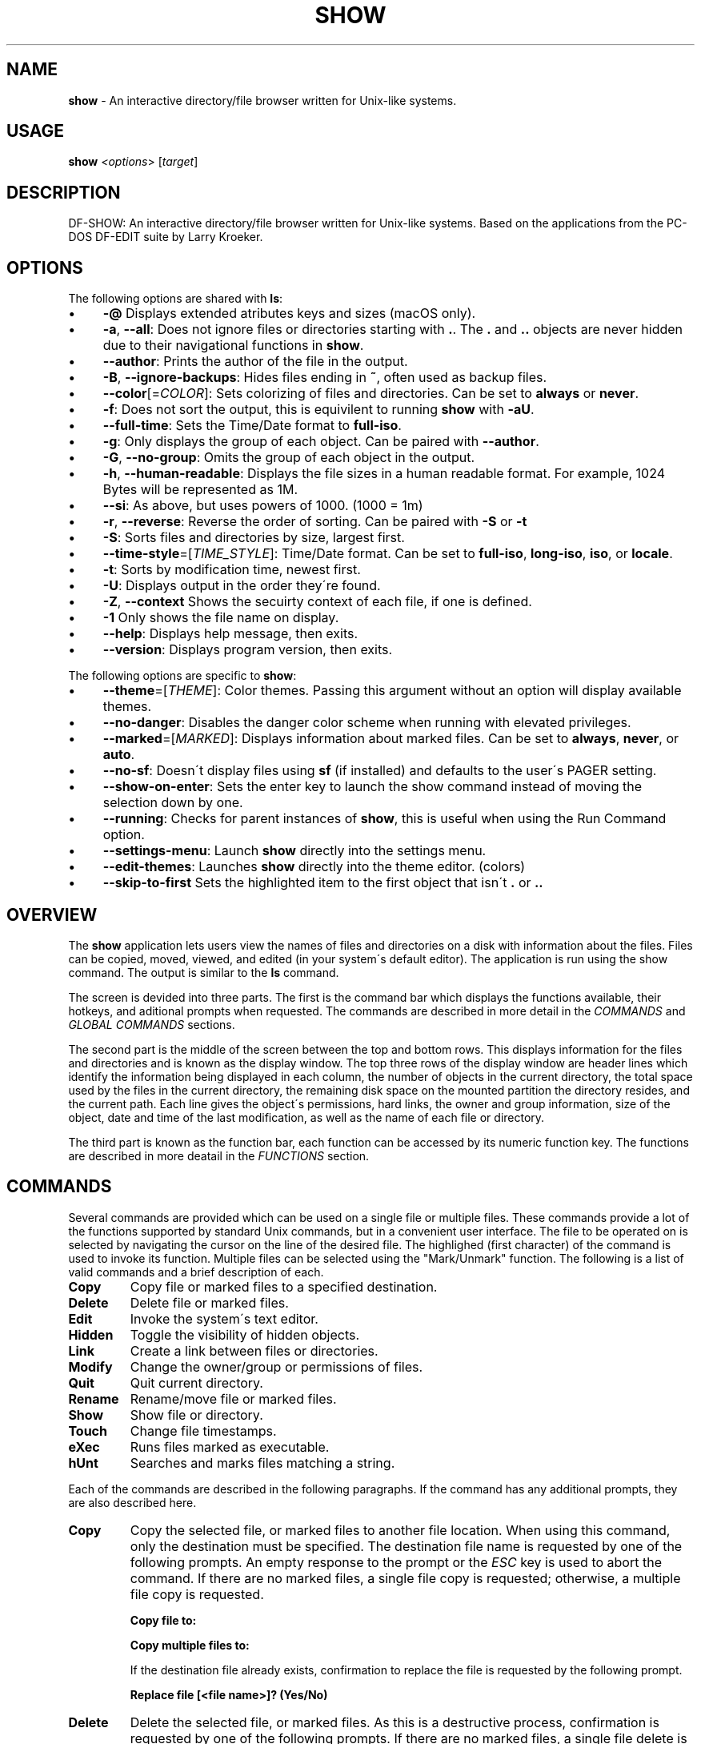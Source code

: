 .\" generated with Ronn/v0.7.3
.\" http://github.com/rtomayko/ronn/tree/0.7.3
.
.TH "SHOW" "1" "May 2020" "" ""
.
.SH "NAME"
\fBshow\fR \- An interactive directory/file browser written for Unix\-like systems\.
.
.SH "USAGE"
\fBshow\fR \fI<options\fR> [\fItarget\fR]
.
.SH "DESCRIPTION"
DF\-SHOW: An interactive directory/file browser written for Unix\-like systems\. Based on the applications from the PC\-DOS DF\-EDIT suite by Larry Kroeker\.
.
.SH "OPTIONS"
The following options are shared with \fBls\fR:
.
.IP "\(bu" 4
\fB\-@\fR Displays extended atributes keys and sizes (macOS only)\.
.
.IP "\(bu" 4
\fB\-a\fR, \fB\-\-all\fR: Does not ignore files or directories starting with \fB\.\fR\. The \fB\.\fR and \fB\.\.\fR objects are never hidden due to their navigational functions in \fBshow\fR\.
.
.IP "\(bu" 4
\fB\-\-author\fR: Prints the author of the file in the output\.
.
.IP "\(bu" 4
\fB\-B\fR, \fB\-\-ignore\-backups\fR: Hides files ending in \fB~\fR, often used as backup files\.
.
.IP "\(bu" 4
\fB\-\-color\fR[=\fICOLOR\fR]: Sets colorizing of files and directories\. Can be set to \fBalways\fR or \fBnever\fR\.
.
.IP "\(bu" 4
\fB\-f\fR: Does not sort the output, this is equivilent to running \fBshow\fR with \fB\-aU\fR\.
.
.IP "\(bu" 4
\fB\-\-full\-time\fR: Sets the Time/Date format to \fBfull\-iso\fR\.
.
.IP "\(bu" 4
\fB\-g\fR: Only displays the group of each object\. Can be paired with \fB\-\-author\fR\.
.
.IP "\(bu" 4
\fB\-G\fR, \fB\-\-no\-group\fR: Omits the group of each object in the output\.
.
.IP "\(bu" 4
\fB\-h\fR, \fB\-\-human\-readable\fR: Displays the file sizes in a human readable format\. For example, 1024 Bytes will be represented as 1M\.
.
.IP "\(bu" 4
\fB\-\-si\fR: As above, but uses powers of 1000\. (1000 = 1m)
.
.IP "\(bu" 4
\fB\-r\fR, \fB\-\-reverse\fR: Reverse the order of sorting\. Can be paired with \fB\-S\fR or \fB\-t\fR
.
.IP "\(bu" 4
\fB\-S\fR: Sorts files and directories by size, largest first\.
.
.IP "\(bu" 4
\fB\-\-time\-style\fR=[\fITIME_STYLE\fR]: Time/Date format\. Can be set to \fBfull\-iso\fR, \fBlong\-iso\fR, \fBiso\fR, or \fBlocale\fR\.
.
.IP "\(bu" 4
\fB\-t\fR: Sorts by modification time, newest first\.
.
.IP "\(bu" 4
\fB\-U\fR: Displays output in the order they\'re found\.
.
.IP "\(bu" 4
\fB\-Z\fR, \fB\-\-context\fR Shows the secuirty context of each file, if one is defined\.
.
.IP "\(bu" 4
\fB\-1\fR Only shows the file name on display\.
.
.IP "\(bu" 4
\fB\-\-help\fR: Displays help message, then exits\.
.
.IP "\(bu" 4
\fB\-\-version\fR: Displays program version, then exits\.
.
.IP "" 0
.
.P
The following options are specific to \fBshow\fR:
.
.IP "\(bu" 4
\fB\-\-theme\fR=[\fITHEME\fR]: Color themes\. Passing this argument without an option will display available themes\.
.
.IP "\(bu" 4
\fB\-\-no\-danger\fR: Disables the danger color scheme when running with elevated privileges\.
.
.IP "\(bu" 4
\fB\-\-marked\fR=[\fIMARKED\fR]: Displays information about marked files\. Can be set to \fBalways\fR, \fBnever\fR, or \fBauto\fR\.
.
.IP "\(bu" 4
\fB\-\-no\-sf\fR: Doesn\'t display files using \fBsf\fR (if installed) and defaults to the user\'s PAGER setting\.
.
.IP "\(bu" 4
\fB\-\-show\-on\-enter\fR: Sets the enter key to launch the show command instead of moving the selection down by one\.
.
.IP "\(bu" 4
\fB\-\-running\fR: Checks for parent instances of \fBshow\fR, this is useful when using the Run Command option\.
.
.IP "\(bu" 4
\fB\-\-settings\-menu\fR: Launch \fBshow\fR directly into the settings menu\.
.
.IP "\(bu" 4
\fB\-\-edit\-themes\fR: Launches \fBshow\fR directly into the theme editor\. (colors)
.
.IP "\(bu" 4
\fB\-\-skip\-to\-first\fR Sets the highlighted item to the first object that isn\'t \fB\.\fR or \fB\.\.\fR
.
.IP "" 0
.
.SH "OVERVIEW"
The \fBshow\fR application lets users view the names of files and directories on a disk with information about the files\. Files can be copied, moved, viewed, and edited (in your system\'s default editor)\. The application is run using the show command\. The output is similar to the \fBls\fR command\.
.
.P
The screen is devided into three parts\. The first is the command bar which displays the functions available, their hotkeys, and aditional prompts when requested\. The commands are described in more detail in the \fICOMMANDS\fR and \fIGLOBAL COMMANDS\fR sections\.
.
.P
The second part is the middle of the screen between the top and bottom rows\. This displays information for the files and directories and is known as the display window\. The top three rows of the display window are header lines which identify the information being displayed in each column, the number of objects in the current directory, the total space used by the files in the current directory, the remaining disk space on the mounted partition the directory resides, and the current path\. Each line gives the object\'s permissions, hard links, the owner and group information, size of the object, date and time of the last modification, as well as the name of each file or directory\.
.
.P
The third part is known as the function bar, each function can be accessed by its numeric function key\. The functions are described in more deatail in the \fIFUNCTIONS\fR section\.
.
.SH "COMMANDS"
Several commands are provided which can be used on a single file or multiple files\. These commands provide a lot of the functions supported by standard Unix commands, but in a convenient user interface\. The file to be operated on is selected by navigating the cursor on the line of the desired file\. The highlighed (first character) of the command is used to invoke its function\. Multiple files can be selected using the "Mark/Unmark" function\. The following is a list of valid commands and a brief description of each\.
.
.TP
\fBCopy\fR
Copy file or marked files to a specified destination\.
.
.TP
\fBDelete\fR
Delete file or marked files\.
.
.TP
\fBEdit\fR
Invoke the system\'s text editor\.
.
.TP
\fBHidden\fR
Toggle the visibility of hidden objects\.
.
.TP
\fBLink\fR
Create a link between files or directories\.
.
.TP
\fBModify\fR
Change the owner/group or permissions of files\.
.
.TP
\fBQuit\fR
Quit current directory\.
.
.TP
\fBRename\fR
Rename/move file or marked files\.
.
.TP
\fBShow\fR
Show file or directory\.
.
.TP
\fBTouch\fR
Change file timestamps\.
.
.TP
\fBeXec\fR
Runs files marked as executable\.
.
.TP
\fBhUnt\fR
Searches and marks files matching a string\.
.
.P
Each of the commands are described in the following paragraphs\. If the command has any additional prompts, they are also described here\.
.
.TP
\fBCopy\fR
Copy the selected file, or marked files to another file location\. When using this command, only the destination must be specified\. The destination file name is requested by one of the following prompts\. An empty response to the prompt or the \fIESC\fR key is used to abort the command\. If there are no marked files, a single file copy is requested; otherwise, a multiple file copy is requested\.
.
.IP
\fBCopy file to:\fR
.
.IP
\fBCopy multiple files to:\fR
.
.IP
If the destination file already exists, confirmation to replace the file is requested by the following prompt\.
.
.IP
\fBReplace file [<file name>]? (Yes/No)\fR
.
.TP
\fBDelete\fR
Delete the selected file, or marked files\. As this is a destructive process, confirmation is requested by one of the following prompts\. If there are no marked files, a single file delete is requested; otherwise, a multiple delete is requested\.
.
.IP
\fBDelete file? (Yes/No)\fR
.
.IP
\fBDelete file [<file name>]? (Yes/No/All/Stop)\fR
.
.IP
For single files, a "Y" will delete files and anything else will abort the delete file operation\. For multiple files, confirmation for all files is requested\. A "Y" will delete the prompted file, an "N" will not delete the file, an "A" will delete all the marked files without further confirmation, and an "S" will stop the multiple delete command\.
.
.TP
\fBEdit\fR
This invokes the default text editor\. Please consult the \fBman\fR pages of your preferred editor for more information\. The edit command utilizes the \fBVISUAL\fR or \fBEDITOR\fR environment variable\. If this has not been set, the following message is displayed\.
.
.IP
\fBPlease export a VISUAL environment variable to define the utility program name\.\fR
.
.IP
To resolve this, set a variable to your preferred editor in your shell\'s user preference file\.
.
.IP
\fBexport VISUAL=/usr/bin/vi\fR
.
.TP
\fBHidden\fR
This toggles the display of hidden files and directories\. This allows adjustment of the \fB\-a\fR option whilst in the application\. If the currently selected object is hidden by this toggle, the cursor is returned to the top of the directory\.
.
.TP
\fBLink\fR
Creates a link to the selected file\. The type of link is requested by the following prompt\.
.
.IP
\fBLink Type \- Hard, Symbolic (enter = S)\fR
.
.IP
Selecting "H" will bring up the following prompt\.
.
.IP
\fBHard link to:\fR
.
.IP
\fBshow\fR will then create a hard link to the selected file at the target specified\.
.
.IP
Selecting "S" will bring up the following prompt\.
.
.IP
\fBSymbolic link to:\fR
.
.IP
After a location is specified, the following prompt is shown to ask how to link to the target file\.
.
.IP
\fBLink Location \- Absolute, Relative (enter = R)\fR
.
.IP
Selecting "A" will link to the file directly relevent to the root directory (/)\.
.
.IP
Selecting "R" will instruct \fBshow\fR to link to the target file relative to the destination\.
.
.TP
\fBModify\fR
Modify the owner/group properties or changes the permissions of an object, or multiple objects\. When invoked, the following prompt is displayed\.
.
.IP
\fBModify: Owner/Group, Permissions\fR
.
.IP
Selecting "O" will bring up two prompts\.
.
.IP
\fBSet Owner:\fR
.
.IP
\fBSet Group (owner):\fR
.
.IP
If the names of the owner or group is invalid, an error will be displayed to the user\. If the group prompt is left blank, then it will use the value of the owner prompt\.
.
.IP
Selecting "P" will bring up the following prompt\.
.
.IP
\fBModify Permissions:\fR
.
.IP
The syntax is a 3 or 4 digit octect\. See the \fBman\fR pages for \fBchmod\fR for further information\.
.
.TP
\fBQuit\fR
Closes the current directory currently displayed\. The application will return you to the previous directory you were viewing\. If there are no previous directory, a blank screen showing the global commands is displayed\.
.
.TP
\fBRename\fR
Rename the selected file, or marked files to a new file name\. The new file name is requested by one of the following prompts\. After a file is renamed, the new file information line is into the list (providing the file has been renamed to the same directory) and the old information line is removed\. Files can only be moved to locations on the same mounted partition\. An empty response to the prompt or the \fIESC\fR key will abort the command\. If there are no marked files, a single file rename is requested; otherwise a multiple file rename is requested\.
.
.IP
\fBRename file to:\fR
.
.IP
\fBRename multiple files to:\fR
.
.TP
\fBShow\fR
Will either display the contents of a directory, or open the contents of a file\. The show file command utilizes the \fBPAGER\fR environment variable\. If this has not been set, the following message is displayed\.
.
.IP
\fBPlease export a PAGER environment variable to define the utility program name\.\fR
.
.IP
To resolve this, set a variable to your preferred pager in your shell\'s user preference file\.
.
.IP
\fBexport PAGER=/usr/bin/less\fR
.
.TP
\fBTouch\fR
Sets the timestamp of the selected file(s)\. When selected, the following prompt will be shown\.
.
.IP
\fBSet Time \- Accessed, Both, Modified (enter = B)\fR
.
.IP
By default, \fBshow\fR will modify both the access and modified times\. When one of the options is selected, one of the following prompts are shown\.
.
.IP
\fBSet Access Time:\fR \fBSet Modifed Time:\fR \fBSet Time:\fR
.
.IP
Set the desired time in one of the following formats: \fBYYYY\-MM\-DD HH:MM:SS\fR, \fBHH:MM:SS\fR
.
.TP
\fBhUnt\fR
Hunts the selected file, or marked files containing a regex string\. When used with a single file, the selected file will be marked if the string matches\. When using multiple files, any files not matching the string will be unselected\. Case sensitivity is requested by the following prompt, afterwards the user is asked to input the string to search\. To abort at this prompt, the \fIESC\fR key must be used\.
.
.IP
\fBCase Sensitive, Yes/No/ESC (enter = no)\fR
.
.IP
Following this selection, one of the following prompts will be displayed\.
.
.IP
\fBMatch Case \- Enter string:\fR
.
.IP
\fBIgnore Case \- Enter string:\fR
.
.TP
\fBeXec\fR
Will execute the selected file if it has the execute flag set and the current user running the \fBshow\fR process has permission to\. Arguments are requested by the following prompt\. Unlike other commands, an empty response will execute the file without arguments\. To abort at this prompt, the \fIESC\fR key must be used\.
.
.IP
\fBArgs to pass to <file>:\fR
.
.IP
The following error is displayed if the file does not have an executable flag, or the user does not have sufficient privileges to run\.
.
.IP
\fBError: Permission denied\fR
.
.SS "Creating parent directories"
A number of the commands above will display the following prompt to create parent directories if they are not present\.
.
.P
\fBDirectory [/path/to/directory] does not exist\. Create it? Yes/No (enter = no)\fR
.
.P
Selecting "Y" will instruct \fBshow\fR to create the missing parent directories required to complete the command\.
.
.P
Selecting "N" will abort the command due to the required parent directories not being available\. An error message will be shown\.
.
.SH "FUNCTIONS"
In order to select objects to be used by the commands described in the previous section, the cursor must be moved to the line of the desired object\. The functions to move the cursor and the list of files in the display window are described here\. A list of the valid functions and their associated function keys is given list\.
.
.TP
\fBF1\fR, \fBPgDn\fR
Page Down
.
.TP
\fBF2\fR, \fBPgUp\fR
Page Up
.
.TP
\fBF3\fR
Top of List
.
.TP
\fBF4\fR
Bottom of List
.
.TP
\fBF5\fR
Refresh Directory
.
.TP
\fBF6\fR
Mark/Unmark File
.
.TP
\fBF7\fR
Mark All Files
.
.TP
\fBF8\fR
Unmark All Files
.
.TP
\fBF9\fR
Sort List
.
.TP
\fBF10\fR
Block Mark
.
.TP
\fBHOME\fR
Top of Display
.
.TP
\fBEND\fR
Bottom of Display
.
.TP
\fBDown\fR, \fBRETURN\fR
Down one line (\fBRETURN\fR can be repurposed to be the \fBShow\fR command using the \fB\-\-show\-on\-enter\fR argument)
.
.TP
\fBUp\fR
Up one line
.
.TP
\fBRight\fR
Right one column
.
.TP
\fBLeft\fR
Left one column
.
.TP
\fBESC\fR
Global Commands
.
.P
The display functions with their associated key assignments are described here\.
.
.TP
\fBPage Down\fR
\fBF1, PgDn\fR: Scroll the display window down or forward a page on the list of files\. The cursor is left in the same relative row of the window unless the end of the list is reached\. If the last file of the list is already displayed in the window, the list is not scrolled, but the cursor is placed on the last file in the list\.
.
.TP
\fBPage Up\fR
\fBF2, PgUp\fR: Scroll the display window up or backward a page on the list of files\. The cursor is left in the same relative row of the window unless the beginning of the list is reached\. If the first file of the list is already displayed in the window, the list is not scrolled, but the cursor is placed on the first file in the list\.
.
.TP
\fBTop of List\fR
\fBF3\fR: Display the beginning of the list of files in the window and place the cursor on the first file in the list\.
.
.TP
\fBBottom of List\fR
\fBF4\fR: Display the end of the list of files in the display window and place the cursor on the last file of the list\.
.
.TP
\fBRefresh Directory\fR
\fBF5\fR: Rereads the directory\. This function is useful to update the list of files after several new files have been created or updated outside of the application\.
.
.TP
\fBMark/Unmark File\fR
\fBF6\fR: Toggle the file mark on the current file\. The file mark is indicated with an "*" in front of the file name\.
.
.TP
\fBMark All Files\fR
\fBF7\fR: Set the file mark on all the files but not directories in the list\.
.
.TP
\fBUnmark All Files\fR
\fBF8\fR: Remove the file marks from all files in the list\.
.
.TP
\fBSort List\fR
\fBF9\fR: Normally, the file list is sorted by file name alphabetically\. This function allows the files to be listed based on another sorting criteria which is requested by the following prompt\.
.
.IP
\fBSort list by \- Date & time, Name, Size\fR
.
.IP
The option is selected by using the first letter of the option name\.
.
.IP
\fBDate & time\fR: Sort the list on date and time so the newest files are at the top of the list\.
.
.IP
\fBName\fR: Sort the list on the file name\.
.
.IP
\fBSize\fR: Sort the list on file size so the largest are at the top of the list\.
.
.IP
Using \fISHIFT\fR whilst selecting an option performs that action in reverse order\.
.
.TP
\fBBlock Mark\fR
\fBF10\fR: Marks all files between two points\. Files marked will be indicated with an \fB*\fR in front of them\.
.
.TP
\fBTop of Display\fR
\fBHOME\fR: Move the cursor to the first file on the current display\.
.
.TP
\fBBottom of Display\fR
\fBEND\fR: Move the cursor to the last file on the current display\.
.
.TP
\fBDown One Line\fR
\fBDown Arrow, Return\fR: Move the cursor down one line to the next file in the display\. If the cursor is on the bottom row of the window, the window is scrolled down one line\. If the present line is the last file in the list, the cursor is not repositioned\.
.
.TP
\fBUp One Line\fR
\fBUp Arrow\fR: Move the cursor up one line to the next file in the display\. If the cursor is on the top row of the window, the window is scrolled up one line\. If the present line is the first file in the list, the cursor is not repositioned\.
.
.TP
\fBRight one column\fR
\fBRight Arrow\fR: Moves the display area one column\. This occurs when an entry rolls off the edge of the display\. Scrolling will stop at the end of the longest entry\.
.
.TP
\fBLeft one column\fR
\fBLeft Arrow\fR: Moves the display area one column\.
.
.TP
\fBGlobal Commands\fR
\fBESC\fR: Invoke the \fIGLOBAL COMMANDS\fR described in the next section\. This allows another directory to be displayed without terminating the current display\.
.
.SH "GLOBAL COMMANDS"
When a file group display is terminated with the Quit command, one of the following commands can be used to display another group of files, invoke the editor for a fire, or terminate the application completely\. The first character of the command is used to invoke the desired function\. The command line is shown below\.
.
.P
\fBcOlors, Config, Edit file, Help, Make dir, Quit, Run, Show dir, Touch file\fR
.
.P
These commands are desctibed below\.
.
.TP
\fBcOlors\fR
Launches an inbuilt color configuration utility which cusomizes the colors for the various display areas in all the utilities\. Further information can be found in the \fICOLORS\fR section\.
.
.TP
\fBConfig\fR
Launches \fBshow\fR\'s configuration menu\. From here, all aspects of \fBshow\fR can be configured, and settings saved so they will persist between sessions\. Further information can be found in the \fICONFIGURING SHOW\fR section\.
.
.TP
\fBEdit file\fR
Invoke the default text editor to edit the specified file\. The file name is requested by the following prompt\. An empty response is used to abort this command\.
.
.IP
\fBEdit File \- Enter pathname:\fR
.
.TP
\fBHelp\fR
Launches the \fBman\fR pages for \fBshow\fR\.
.
.TP
\fBMake dir\fR
Make a new directory\. The directory name is requested by the following prompt\. An empty response is used to abort this command\.
.
.IP
\fBMake Directory \- Enter pathname:\fR
.
.TP
\fBQuit\fR
Terminate \fBshow\fR\.
.
.TP
\fBRun\fR
Invoke your shell\. The \fBshow\fR application is still resident, so the "exit" command will return to the application\.
.
.TP
\fBShow dir\fR
Invoke the application to display another directory\. The directory name is requested by the following prompt\. An empty response is used to abort this command\.
.
.IP
\fBShow Directory \- Enter pathname:\fR
.
.TP
\fBTouch file\fR
Updates the timestamp of a specified file requested by the following prompt\. If the file doesn\'t exist, it will be created\.
.
.IP
\fBTouch File \- Enter pathname:\fR
.
.IP
The following prompt is shown to ask if the time should be set to a specific date\.
.
.IP
\fBSet Time? Yes/No (enter = N)\fR
.
.IP
Selecting No will set the file\'s access and modification time to the current time\.
.
.SH "COLORS"
The inbuilt Colors utility is used to customize the colors used in the applications\. It is accessed from the global menu of the \fBshow\fR utility\.
.
.P
The following screen is displayed after launch\.
.
.P
\fBColor number, Load, Quit, Save, Toggle, Use\fR
.
.IP "" 4
.
.nf

  Command lines                            !\-Default
  Display lines                            ?\-Default Bold
  Error messages                           0\-Black
  Information lines                        1\-Red
  Heading lines                            2\-Green
  Danger lines                             3\-Brown
  Selected block lines                     4\-Blue
  Highlight                                5\-Magenta
  Text input                               6\-Cyan
  Directories                              7\-Light Gray
  Symbolic links                           8\-Dark Gray
  Orphened symbolic links                  9\-Light Red
  Executable files                         A\-Light Green
  Set user identification                  B\-Yellow
  Set group identification                 C\-Light Blue
  Sticky bit directory                     D\-Light Magenta
  Sticky bit directory \- other writable    E\-Light Cyan
                                           F\-White


                    Select 0 to F for desired foreground color
.
.fi
.
.IP "" 0
.
.P
Initially, the cursor is positioned beside the "Command lines" string\. The cursor can be moved to each of the display types using the up and down cursor keys, and each color can be set by using the number of the desired color\. The background color can be set by using the \fBToggle\fR command\. Each of the types of lines are described below\.
.
.TP
\fBCommand lines\fR
The color of the top and bottom lines of each utility\. These lines display the valid command, function keys and other global information\.
.
.TP
\fBDisplay lines\fR
The color for the main text lines in each utilities\' display\.
.
.TP
\fBError messages\fR
The color in which any error messages are displayed\.
.
.TP
\fBInformation lines\fR
The color used to display general information such as the directory header information\.
.
.TP
\fBHeading lines\fR
The color used to display the headings for each column in \fBshow\fR\.
.
.TP
\fBDanger lines\fR
The color used to replace the information lines with a warning, such as when running as the root user\.
.
.TP
\fBSelected block lines\fR
The color of the selected block lines of the current file in the \fBshow\fR utility\.
.
.TP
\fBHighlight\fR
The color of the command/function keys\.
.
.TP
\fBText input\fR
The color of input text lines\.
.
.P
The following color settings are used when \fB\-\-color\fR argument is used\. They are used to differentiate object status:
.
.IP "\(bu" 4
\fBDirectories\fR
.
.IP "\(bu" 4
\fBSymbolic links\fR
.
.IP "\(bu" 4
\fBOrphened symbolic links\fR
.
.IP "\(bu" 4
\fBExecutable files\fR
.
.IP "\(bu" 4
\fBSet user identification\fR
.
.IP "\(bu" 4
\fBSet group identification\fR
.
.IP "\(bu" 4
\fBSticky bit directory\fR
.
.IP "\(bu" 4
\fBSticky bit directory \- other writable\fR
.
.IP "" 0
.
.P
After each of the colors have been changed to the desired color, the theme must be saved with the \fBSave\fR command\. All the commands are described below\.
.
.TP
\fBLoad\fR
Loads a theme file so it can be modified or used\. The following prompt requests the data file name\.
.
.IP
\fBLoad Colors \- Enter file pathname:\fR
.
.TP
\fBQuit\fR
Quit the color modification utility and return to \fBshow\fR\.
.
.TP
\fBSave\fR
Save the theme information in a data file for use by all the utilities\. The following prompt requests the data file name\.
.
.IP
\fBSave Colors \- Enter file pathname:\fR
.
.TP
\fBToggle\fR
Switches between foreground and background selection\.
.
.TP
\fBUse\fR
Sets the theme as the default to persist between sessions\. The current theme needs to be saved before this command can be used\.
.
.SH "CONFIGURING SHOW"
\fBshow\fR features an inbuilt configuration menu where the user can tweak the default settings\. It is accessed from the global menu\.
.
.P
The following screen is displayed\.
.
.P
\fBSHOW Settings Menu \- Quit, Revert, Save\fR
.
.IP "" 4
.
.nf

  [ ] Display file colors
  <\-> Show marked file info: <never> <always> <auto>
  <\-> Sorting mode: <name> <date> <size> <unsorted>
  [ ] Reverse sorting order
  <\-> Time style: <locale> <iso> <long\-iso> <full\-iso>
  [ ] Show hidden files
  [ ] Hide backup files
  [ ] Use 3rd party pager over SF
  [ ] Use SI units
  [ ] Human readable sizes
  [ ] Enter key acts like Show
  < > Owner Column: <owner> <group> <author>
  [ ] Skip to the first object
.
.fi
.
.IP "" 0
.
.P
There are three types of configuration items, each denoted with a different symbol:
.
.TP
\fB[ ]\fR
Indicates a toggle switch, when active, the switch will display \fB[*]\fR\. To toggle a value, press \fISPACE\fR when the cursor is highlighed over a specific item\.
.
.TP
\fB<\->\fR
Indicates a single value option, the active item will be highlighted\. To change the value, use either the arrow keys, or \fISPACE\fR to toggle through each available option\.
.
.TP
\fB< >\fR
Indicates a multi value option, the active items will be highlighted\. To change their values, use the arrow keys to highlight the desired option and press \fISPACE\fR to toggle its activation status\.
.
.P
The following commands can be used within this menu\.
.
.TP
\fBQuit\fR
Applies changes and either returns to the previous screen\.
.
.TP
\fBRevert\fR
Reverts settings to their original value from when the settings menu was invoked\.
.
.TP
\fBSave\fR
Saves settings for future sessions\.
.
.SH "SECURITY CONSIDERATIONS"
DF\-SHOW is designed to be run as a non privileged user, and obeys restrictions set by the system\. It is possible to launch \fBshow\fR as root\. When this occurs, \fBshow\fR warns the user by displaying the informational messages in a different color\.
.
.SH "AUTHOR"
Written by Robert Ian Hawdon\.
.
.SH "COPYRIGHT"
Copyright (C) 2020 License GPLv3+: GNU GPL version 3 or later \fIhttps://gnu\.org/licenses/gpl\.html\fR\.
.
.P
This program comes with ABSOLUTELY NO WARRANTY\. This is free software, and you are welcome to redistribute it under certain conditions\.
.
.SH "SEE ALSO"
sf(1), chmod(1), chown(1)
.
.P
DF\-SHOW on GitHub: \fIhttps://github\.com/roberthawdon/dfshow\fR
